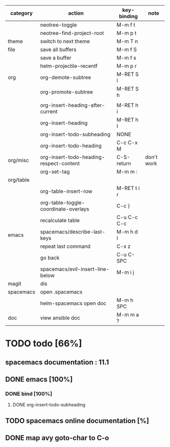 | category  | action                                  | key-binding | note       |
|-----------+-----------------------------------------+-------------+------------|
|           | neotree-toggle                          | M-m f t     |            |
|           | neotree-find-project-root               | M-m p t     |            |
|-----------+-----------------------------------------+-------------+------------|
| theme     | switch to next theme                    | M-m T n     |            |
|-----------+-----------------------------------------+-------------+------------|
| file      | save all buffers                        | M-m f S     |            |
|           | save a buffer                           | M-m f s     |            |
|           | helm-projectile-recentf                 | M-m p r     |            |
|-----------+-----------------------------------------+-------------+------------|
| org       | org-demote-subtree                      | M-RET S l   |            |
|           | org-promote-subtree                     | M-RET S h   |            |
|           |                                         |             |            |
|           | org-insert-heading-after-current        | M-RET h i   |            |
|           | org-insert-heading                      | M-RET h I   |            |
|           | org-insert-todo-subheading              | NONE        |            |
|           | org-insert-todo-heading                 | C-c C-x M   |            |
| org/misc  | org-insert-todo-heading-respect-content | C-S-return  | don't work |
|           | org-set-tag                             | M-m m :     |            |
| org/table |                                         |             |            |
|           | org-table-insert-row                    | M-RET t i r |            |
|           | org-table-toggle-coordinate-overlays    | C-c }       |            |
|           | recalculate table                       | C-u C-c C-c |            |
|-----------+-----------------------------------------+-------------+------------|
| emacs     | spacemacs/describe-last-keys            | M-m h d l   |            |
|           | repeat last command                     | C-x z       |            |
|           | go back                                 | C-u C-SPC   |            |
|-----------+-----------------------------------------+-------------+------------|
|           | spacemacs/evil-insert-line-below        | M-m i j     |            |
|-----------+-----------------------------------------+-------------+------------|
| magit     | dis                                     |             |            |
|-----------+-----------------------------------------+-------------+------------|
| spacemacs | open .spacemacs                         |             |            |
|           | helm-spacemacs open doc                 | M-m h SPC   |            |
|-----------+-----------------------------------------+-------------+------------|
| doc       | view ansible doc                        | M-m m a ?   |            |


* TODO todo [66%]
** spacemacs documentation : 11.1
** DONE emacs [100%]
CLOSED: [2016-08-08 lun. 22:16]
*** DONE bind [100%]
CLOSED: [2016-08-08 lun. 22:16]
**** DONE org-insert-todo-subheading 
CLOSED: [2016-08-08 lun. 22:16]
** TODO spacemacs online documentation [%]
** DONE map avy goto-char to C-o
CLOSED: [2016-08-23 mar. 15:34]
